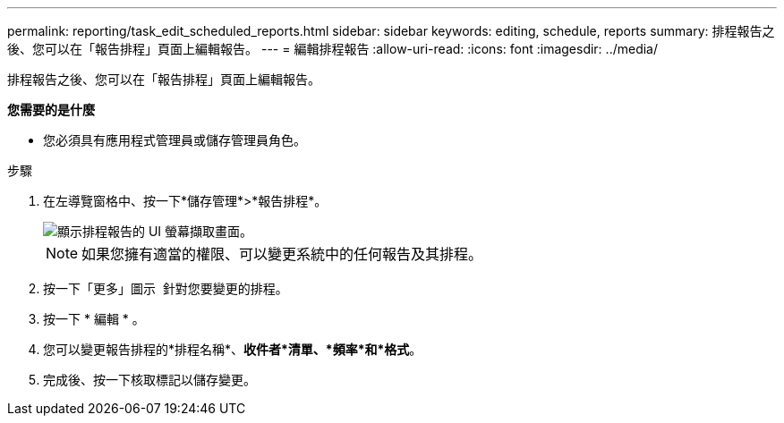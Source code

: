 ---
permalink: reporting/task_edit_scheduled_reports.html 
sidebar: sidebar 
keywords: editing, schedule, reports 
summary: 排程報告之後、您可以在「報告排程」頁面上編輯報告。 
---
= 編輯排程報告
:allow-uri-read: 
:icons: font
:imagesdir: ../media/


[role="lead"]
排程報告之後、您可以在「報告排程」頁面上編輯報告。

*您需要的是什麼*

* 您必須具有應用程式管理員或儲存管理員角色。


.步驟
. 在左導覽窗格中、按一下*儲存管理*>*報告排程*。
+
image::../media/scheduled_reports_2.gif[顯示排程報告的 UI 螢幕擷取畫面。]

+
[NOTE]
====
如果您擁有適當的權限、可以變更系統中的任何報告及其排程。

====
. 按一下「更多」圖示 image:../media/more_icon.gif[""] 針對您要變更的排程。
. 按一下 * 編輯 * 。
. 您可以變更報告排程的*排程名稱*、*收件者*清單、*頻率*和*格式*。
. 完成後、按一下核取標記以儲存變更。

